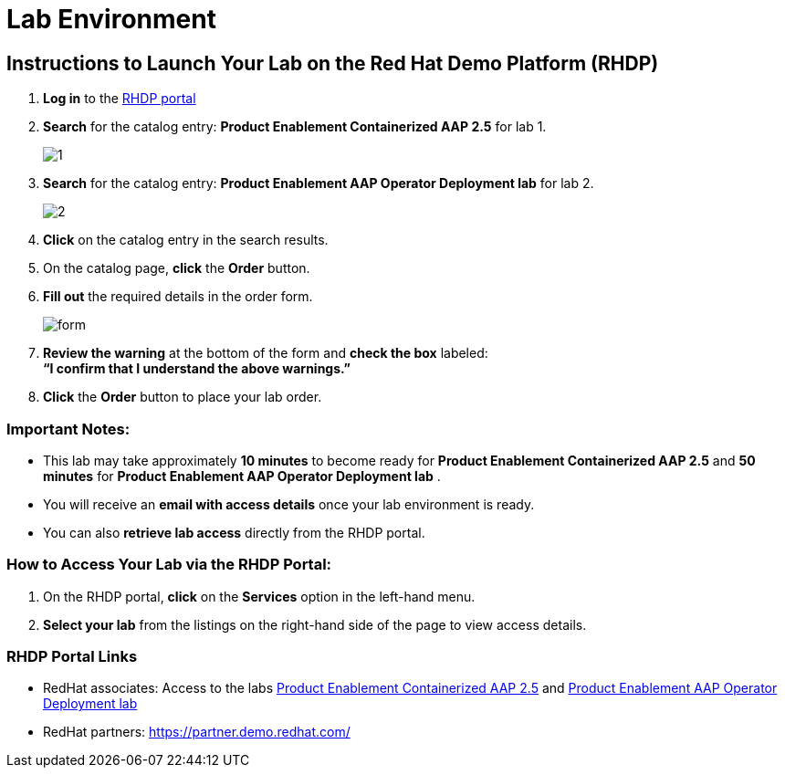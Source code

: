 = Lab Environment

== Instructions to Launch Your Lab on the Red Hat Demo Platform (RHDP)

. **Log in** to the xref:#RHDP-Portal-Links[RHDP portal]
. **Search** for the catalog entry: **Product Enablement Containerized AAP 2.5** for lab 1. 
+ 
image::1.png[]

. **Search** for the catalog entry: **Product Enablement AAP Operator Deployment lab** for lab 2.
+
image::2.png[]

. **Click** on the catalog entry in the search results.
. On the catalog page, **click** the **Order** button.
. **Fill out** the required details in the order form.
+ 
image::form.png[]
. **Review the warning** at the bottom of the form and **check the box** labeled: +
   *“I confirm that I understand the above warnings.”*
. **Click** the **Order** button to place your lab order.

=== Important Notes:
- This lab may take approximately **10 minutes** to become ready for **Product Enablement Containerized AAP 2.5**  and **50 minutes** for **Product Enablement AAP Operator Deployment lab** .
- You will receive an **email with access details** once your lab environment is ready.
- You can also **retrieve lab access** directly from the RHDP portal.

=== How to Access Your Lab via the RHDP Portal:
. On the RHDP portal, **click** on the **Services** option in the left-hand menu.
. **Select your lab** from the listings on the right-hand side of the page to view access details.

[[RHDP-Portal-Links]]
=== RHDP Portal Links
- RedHat associates: Access to the labs https://catalog.demo.redhat.com/catalog?search=Product+Enablement+Containerized+AAP+2.5[Product Enablement Containerized AAP 2.5,window=_blank] and https://catalog.demo.redhat.com/catalog?search=Product+Enablement+AAP+Operator+Deployment+lab[Product Enablement AAP Operator Deployment lab,window=_balnk]
- RedHat partners: https://partner.demo.redhat.com/[https://partner.demo.redhat.com/,window=_blank]

